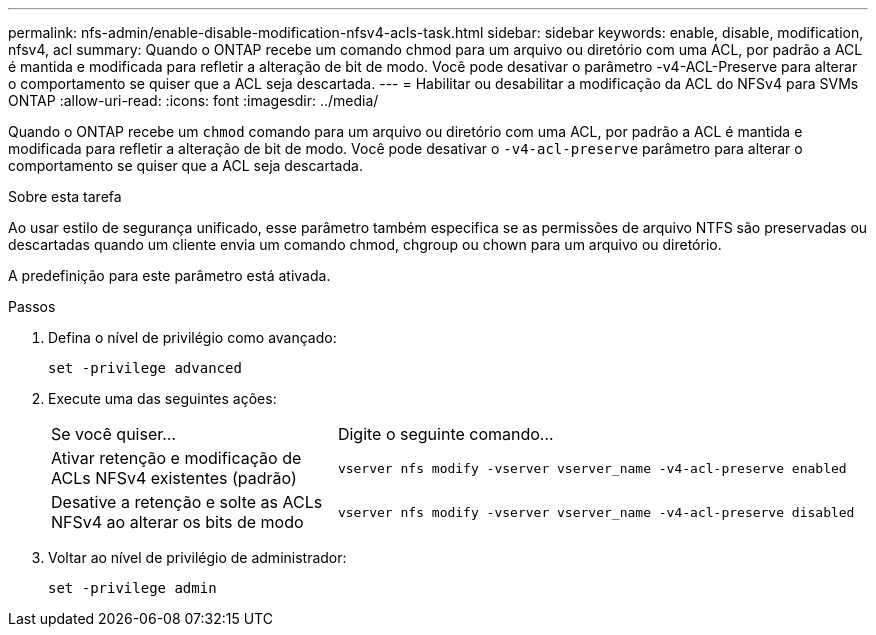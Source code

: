 ---
permalink: nfs-admin/enable-disable-modification-nfsv4-acls-task.html 
sidebar: sidebar 
keywords: enable, disable, modification, nfsv4, acl 
summary: Quando o ONTAP recebe um comando chmod para um arquivo ou diretório com uma ACL, por padrão a ACL é mantida e modificada para refletir a alteração de bit de modo. Você pode desativar o parâmetro -v4-ACL-Preserve para alterar o comportamento se quiser que a ACL seja descartada. 
---
= Habilitar ou desabilitar a modificação da ACL do NFSv4 para SVMs ONTAP
:allow-uri-read: 
:icons: font
:imagesdir: ../media/


[role="lead"]
Quando o ONTAP recebe um `chmod` comando para um arquivo ou diretório com uma ACL, por padrão a ACL é mantida e modificada para refletir a alteração de bit de modo. Você pode desativar o `-v4-acl-preserve` parâmetro para alterar o comportamento se quiser que a ACL seja descartada.

.Sobre esta tarefa
Ao usar estilo de segurança unificado, esse parâmetro também especifica se as permissões de arquivo NTFS são preservadas ou descartadas quando um cliente envia um comando chmod, chgroup ou chown para um arquivo ou diretório.

A predefinição para este parâmetro está ativada.

.Passos
. Defina o nível de privilégio como avançado:
+
`set -privilege advanced`

. Execute uma das seguintes ações:
+
[cols="35,65"]
|===


| Se você quiser... | Digite o seguinte comando... 


 a| 
Ativar retenção e modificação de ACLs NFSv4 existentes (padrão)
 a| 
`vserver nfs modify -vserver vserver_name -v4-acl-preserve enabled`



 a| 
Desative a retenção e solte as ACLs NFSv4 ao alterar os bits de modo
 a| 
`vserver nfs modify -vserver vserver_name -v4-acl-preserve disabled`

|===
. Voltar ao nível de privilégio de administrador:
+
`set -privilege admin`


